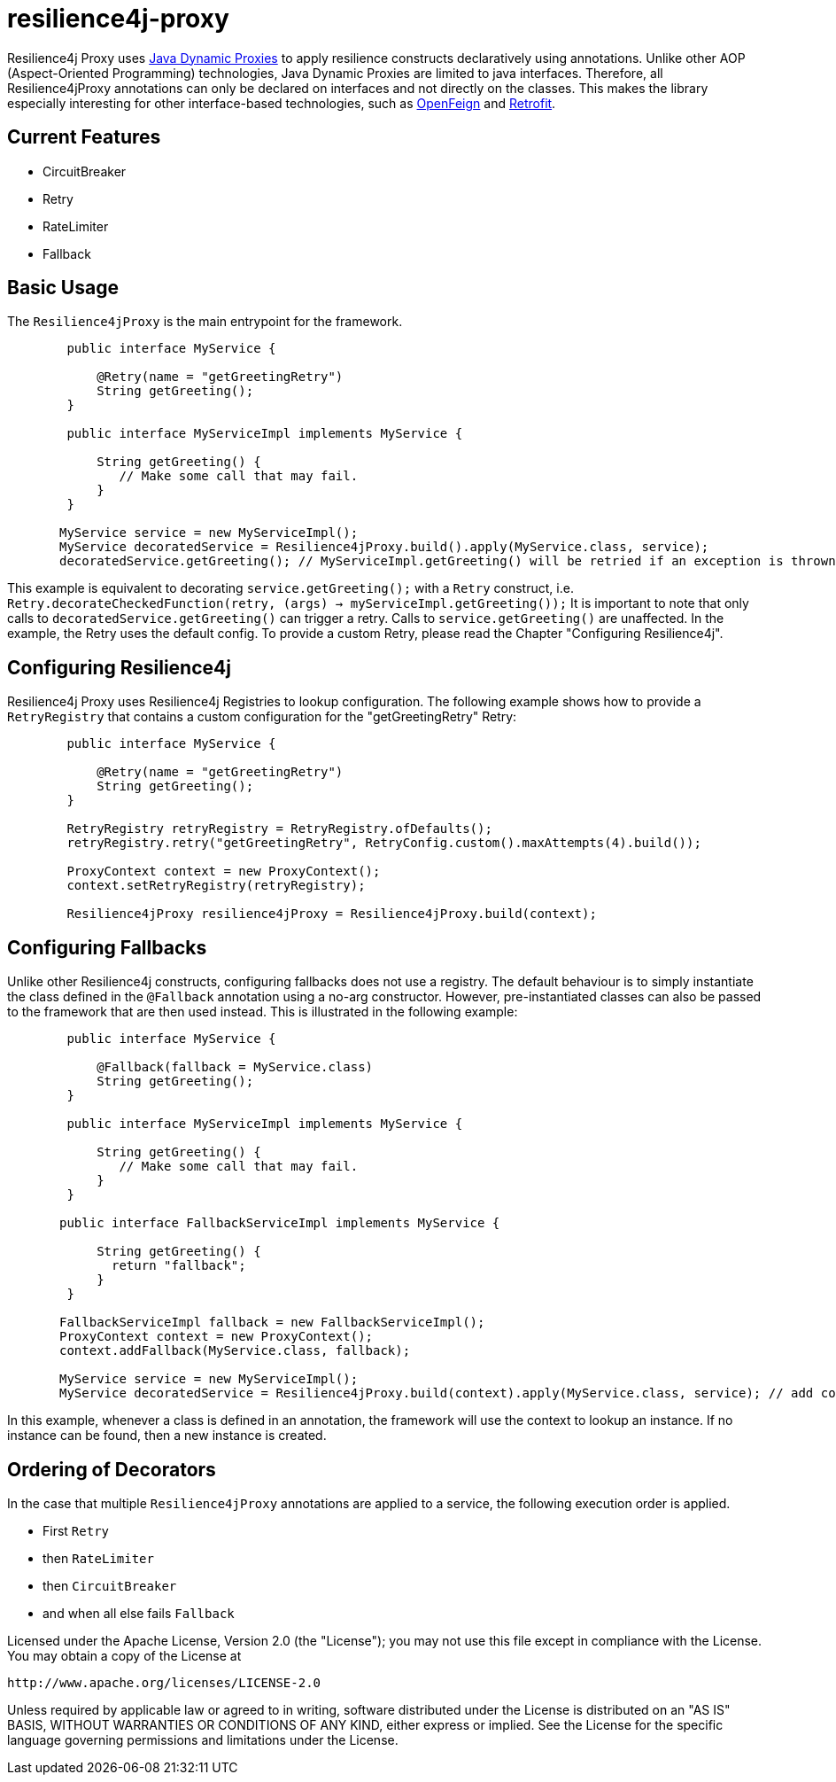 = resilience4j-proxy

Resilience4j Proxy uses https://docs.oracle.com/javase/8/docs/technotes/guides/reflection/proxy.html[Java Dynamic Proxies]
to apply resilience constructs declaratively using annotations.
Unlike other AOP (Aspect-Oriented Programming) technologies, Java Dynamic Proxies are limited to java interfaces.
Therefore, all Resilience4jProxy annotations can only be declared on interfaces and not directly on the classes.
This makes the library especially interesting for other interface-based technologies,
such as https://github.com/OpenFeign/feign[OpenFeign] and https://square.github.io/retrofit[Retrofit].

== Current Features
* CircuitBreaker
* Retry
* RateLimiter
* Fallback
 
 
== Basic Usage

The `Resilience4jProxy` is the main entrypoint for the framework.

``` java
        public interface MyService {

            @Retry(name = "getGreetingRetry")
            String getGreeting();
        }

        public interface MyServiceImpl implements MyService {

            String getGreeting() {
               // Make some call that may fail.
            }
        }

       MyService service = new MyServiceImpl();
       MyService decoratedService = Resilience4jProxy.build().apply(MyService.class, service);
       decoratedService.getGreeting(); // MyServiceImpl.getGreeting() will be retried if an exception is thrown.
```

This example is equivalent to decorating `service.getGreeting();` with a `Retry` construct,
i.e. `Retry.decorateCheckedFunction(retry, (args) -> myServiceImpl.getGreeting());`
It is important to note that only calls to `decoratedService.getGreeting()` can trigger a retry.
Calls to `service.getGreeting()` are unaffected.
In the example, the Retry uses the default config. To provide a custom Retry, please read the Chapter
"Configuring Resilience4j".


== Configuring Resilience4j

Resilience4j Proxy uses Resilience4j Registries to lookup configuration.
The following example shows how to provide a `RetryRegistry` that contains a custom configuration
for the "getGreetingRetry" Retry:
``` java
        public interface MyService {

            @Retry(name = "getGreetingRetry")
            String getGreeting();
        }

        RetryRegistry retryRegistry = RetryRegistry.ofDefaults();
        retryRegistry.retry("getGreetingRetry", RetryConfig.custom().maxAttempts(4).build());

        ProxyContext context = new ProxyContext();
        context.setRetryRegistry(retryRegistry);

        Resilience4jProxy resilience4jProxy = Resilience4jProxy.build(context);
```


== Configuring Fallbacks

Unlike other Resilience4j constructs, configuring fallbacks does not use a registry.
The default behaviour is to simply instantiate the class defined in the `@Fallback` annotation using a no-arg constructor.
However, pre-instantiated classes can also be passed to the framework that are then used instead.
This is illustrated in the following example:

``` java
        public interface MyService {

            @Fallback(fallback = MyService.class)
            String getGreeting();
        }

        public interface MyServiceImpl implements MyService {

            String getGreeting() {
               // Make some call that may fail.
            }
        }

       public interface FallbackServiceImpl implements MyService {

            String getGreeting() {
              return "fallback";
            }
        }

       FallbackServiceImpl fallback = new FallbackServiceImpl();
       ProxyContext context = new ProxyContext();
       context.addFallback(MyService.class, fallback);

       MyService service = new MyServiceImpl();
       MyService decoratedService = Resilience4jProxy.build(context).apply(MyService.class, service); // add conext here

```

In this example, whenever a class is defined in an annotation, the framework will use the context to lookup an instance.
If no instance can be found, then a new instance is created.


== Ordering of Decorators

In the case that multiple `Resilience4jProxy` annotations are applied to a service,
the following execution order is applied.

* First `Retry`
* then `RateLimiter`
* then `CircuitBreaker`
* and when all else fails `Fallback`


Licensed under the Apache License, Version 2.0 (the "License"); you may not use this file except in compliance with the License. You may obtain a copy of the License at

    http://www.apache.org/licenses/LICENSE-2.0

Unless required by applicable law or agreed to in writing, software distributed under the License is distributed on an "AS IS" BASIS, WITHOUT WARRANTIES OR CONDITIONS OF ANY KIND, either express or implied. See the License for the specific language governing permissions and limitations under the License.
